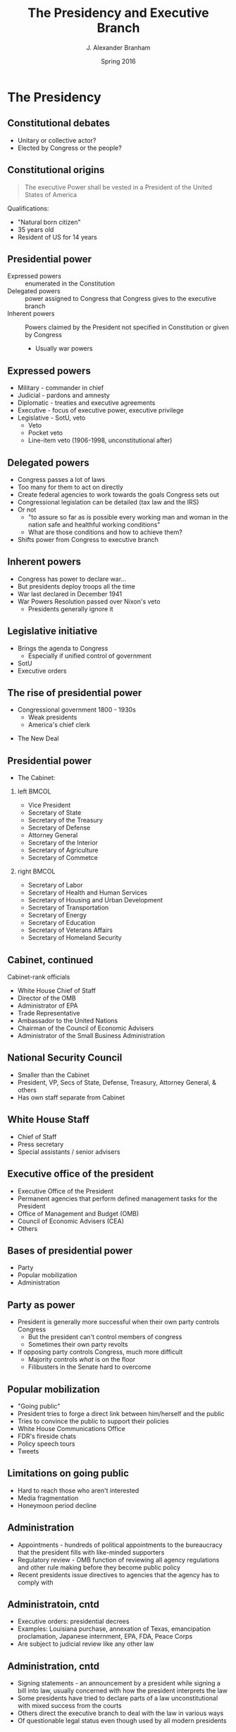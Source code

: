 #+TITLE:     The Presidency and Executive Branch
#+AUTHOR:    J. Alexander Branham
#+EMAIL:     branham@utexas.edu
#+DATE:      Spring 2016
#+startup: beamer
#+LaTeX_CLASS: beamer
#+LATEX_CMD: xelatex
#+OPTIONS: toc:nil H:2
#+LATEX_CLASS_OPTIONS: [colorlinks, urlcolor=blue, aspectratio=169]
#+BEAMER_THEME: metropolis[titleformat=smallcaps, progressbar=frametitle] 

* The Presidency

** Constitutional debates
- Unitary or collective actor?
- Elected by Congress or the people? 

** Constitutional origins
#+BEGIN_QUOTE
The executive Power shall be vested in a President of the United
States of America
#+END_QUOTE
Qualifications: 
- "Natural born citizen"
- 35 years old
- Resident of US for 14 years

** Presidential power
- Expressed powers :: enumerated in the Constitution
- Delegated powers :: power assigned to Congress that Congress gives
     to the executive branch
- Inherent powers :: Powers claimed by the President not specified in
     Constitution or given by Congress
  - Usually war powers

** Expressed powers
- Military - commander in chief
- Judicial - pardons and amnesty 
- Diplomatic - treaties and executive agreements
- Executive - focus of executive power, executive privilege 
- Legislative - SotU, veto
  - Veto
  - Pocket veto
  - Line-item veto (1906-1998, unconstitutional after)

** Delegated powers
- Congress passes a lot of laws
- Too many for them to act on directly
- Create federal agencies to work towards the goals Congress sets out
- Congressional legislation can be detailed (tax law and the IRS)
- Or not
  - "to assure so far as is possible every working man and woman in
    the nation safe and healthful working conditions"
  - What are those conditions and how to achieve them?
- Shifts power from Congress to executive branch

** Inherent powers
- Congress has power to declare war...
- But presidents deploy troops all the time
- War last declared in December 1941
- War Powers Resolution passed over Nixon's veto
  - Presidents generally ignore it

** Legislative initiative 
- Brings the agenda to Congress
  - Especially if unified control of government
- SotU 
- Executive orders

** The rise of presidential power
- Congressional government 1800 - 1930s
  - Weak presidents
  - America's chief clerk 
#+BEAMER: \pause
- The New Deal

** Presidential power
- The Cabinet: 
*** left                                                              :BMCOL:
    :PROPERTIES:
    :BEAMER_col: 0.5
    :END:
- Vice President
- Secretary of State
- Secretary of the Treasury
- Secretary of Defense
- Attorney General
- Secretary of the Interior
- Secretary of Agriculture
- Secretary of Commetce
*** right                                                             :BMCOL:
    :PROPERTIES:
    :BEAMER_col: 0.5
    :END:
- Secretary of Labor
- Secretary of Health and Human Services
- Secretary of Housing and Urban Development
- Secretary of Transportation
- Secretary of Energy
- Secretary of Education
- Secretary of Veterans Affairs
- Secretary of Homeland Security 
** Cabinet, continued
Cabinet-rank officials
- White House Chief of Staff
- Director of the OMB
- Administrator of EPA
- Trade Representative
- Ambassador to the United Nations
- Chairman of the Council of Economic Advisers
- Administrator of the Small Business Administration
** National Security Council 
- Smaller than the Cabinet
- President, VP, Secs of State, Defense, Treasury, Attorney General, & others
- Has own staff separate from Cabinet
** White House Staff
- Chief of Staff
- Press secretary
- Special assistants / senior advisers
** Executive office of the president
- Executive Office of the President
- Permanent agencies that perform defined management tasks for the President
- Office of Management and Budget (OMB)
- Council of Economic Advisers (CEA)
- Others
** Bases of presidential power
- Party
- Popular mobilization
- Administration 
** Party as power
- President is generally more successful when their own party controls Congress
  - But the president can't control members of congress
  - Sometimes their own party revolts
- If opposing party controls Congress, much more difficult
  - Majority controls /what/ is on the floor
  - Filibusters in the Senate hard to overcome
** Popular mobilization
- "Going public"
- President tries to forge a direct link between him/herself and the public
- Tries to convince the public to support their policies
- White House Communications Office
- FDR's fireside chats
- Policy speech tours
- Tweets
** Limitations on going public
- Hard to reach those who aren't interested
- Media fragmentation
- Honeymoon period decline
** Administration 
- Appointments - hundreds of political appointments to the bureaucracy
  that the president fills with like-minded supporters
- Regulatory review - OMB function of reviewing all agency regulations
  and other rule making before they become public policy
- Recent presidents issue directives to agencies that the agency has
  to comply with
** Administratoin, cntd
- Executive orders: presidential decrees
- Examples: Louisiana purchase, annexation of Texas, emancipation
  proclamation, Japanese internment, EPA, FDA, Peace Corps
- Are subject to judicial review like any other law
** Administration, cntd
- Signing statements - an announcement by a president while signing a
  bill into law, usually concerned with how the president interprets
  the law
- Some presidents have tried to declare parts of a law
  unconstitutional with mixed success from the courts
- Others direct the executive branch to deal with the law in various ways
- Of questionable legal status even though used by all modern
  presidents
** Presidential power: Arguments for 
#+BEAMER: \pause
- Emergency powers
  - ... But hard to find a case where Congress wouldn't have acted
- The public interest
  - ... But presidents have particular interests as well
- Presidential power and democracy
  - ... But Congress may be more democratic 
